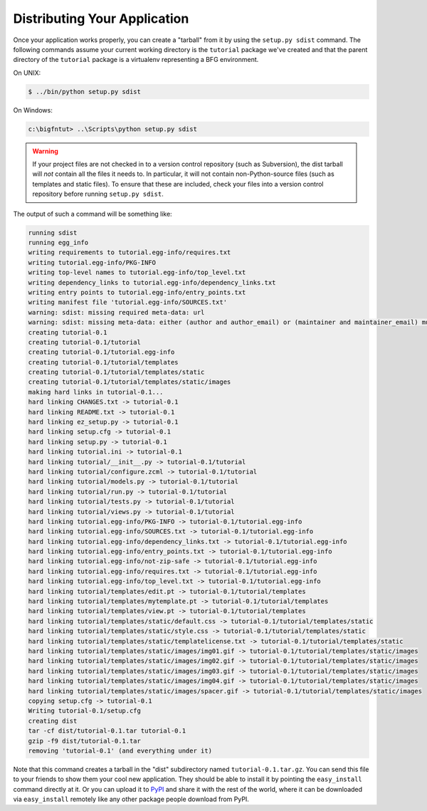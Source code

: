 =============================
Distributing Your Application
=============================

Once your application works properly, you can create a "tarball" from
it by using the ``setup.py sdist`` command.  The following commands
assume your current working directory is the ``tutorial`` package
we've created and that the parent directory of the ``tutorial``
package is a virtualenv representing a BFG environment.

On UNIX:

.. code-block:: bash

  $ ../bin/python setup.py sdist

On Windows:

.. code-block:: bat

   c:\bigfntut> ..\Scripts\python setup.py sdist

.. warning:: If your project files are not checked in to a version
   control repository (such as Subversion), the dist tarball will
   *not* contain all the files it needs to.  In particular, it will
   not contain non-Python-source files (such as templates and static
   files).  To ensure that these are included, check your files into a
   version control repository before running ``setup.py sdist``.

The output of such a command will be something like:

.. code-block:: bash

  running sdist
  running egg_info
  writing requirements to tutorial.egg-info/requires.txt
  writing tutorial.egg-info/PKG-INFO
  writing top-level names to tutorial.egg-info/top_level.txt
  writing dependency_links to tutorial.egg-info/dependency_links.txt
  writing entry points to tutorial.egg-info/entry_points.txt
  writing manifest file 'tutorial.egg-info/SOURCES.txt'
  warning: sdist: missing required meta-data: url
  warning: sdist: missing meta-data: either (author and author_email) or (maintainer and maintainer_email) must be supplied
  creating tutorial-0.1
  creating tutorial-0.1/tutorial
  creating tutorial-0.1/tutorial.egg-info
  creating tutorial-0.1/tutorial/templates
  creating tutorial-0.1/tutorial/templates/static
  creating tutorial-0.1/tutorial/templates/static/images
  making hard links in tutorial-0.1...
  hard linking CHANGES.txt -> tutorial-0.1
  hard linking README.txt -> tutorial-0.1
  hard linking ez_setup.py -> tutorial-0.1
  hard linking setup.cfg -> tutorial-0.1
  hard linking setup.py -> tutorial-0.1
  hard linking tutorial.ini -> tutorial-0.1
  hard linking tutorial/__init__.py -> tutorial-0.1/tutorial
  hard linking tutorial/configure.zcml -> tutorial-0.1/tutorial
  hard linking tutorial/models.py -> tutorial-0.1/tutorial
  hard linking tutorial/run.py -> tutorial-0.1/tutorial
  hard linking tutorial/tests.py -> tutorial-0.1/tutorial
  hard linking tutorial/views.py -> tutorial-0.1/tutorial
  hard linking tutorial.egg-info/PKG-INFO -> tutorial-0.1/tutorial.egg-info
  hard linking tutorial.egg-info/SOURCES.txt -> tutorial-0.1/tutorial.egg-info
  hard linking tutorial.egg-info/dependency_links.txt -> tutorial-0.1/tutorial.egg-info
  hard linking tutorial.egg-info/entry_points.txt -> tutorial-0.1/tutorial.egg-info
  hard linking tutorial.egg-info/not-zip-safe -> tutorial-0.1/tutorial.egg-info
  hard linking tutorial.egg-info/requires.txt -> tutorial-0.1/tutorial.egg-info
  hard linking tutorial.egg-info/top_level.txt -> tutorial-0.1/tutorial.egg-info
  hard linking tutorial/templates/edit.pt -> tutorial-0.1/tutorial/templates
  hard linking tutorial/templates/mytemplate.pt -> tutorial-0.1/tutorial/templates
  hard linking tutorial/templates/view.pt -> tutorial-0.1/tutorial/templates
  hard linking tutorial/templates/static/default.css -> tutorial-0.1/tutorial/templates/static
  hard linking tutorial/templates/static/style.css -> tutorial-0.1/tutorial/templates/static
  hard linking tutorial/templates/static/templatelicense.txt -> tutorial-0.1/tutorial/templates/static
  hard linking tutorial/templates/static/images/img01.gif -> tutorial-0.1/tutorial/templates/static/images
  hard linking tutorial/templates/static/images/img02.gif -> tutorial-0.1/tutorial/templates/static/images
  hard linking tutorial/templates/static/images/img03.gif -> tutorial-0.1/tutorial/templates/static/images
  hard linking tutorial/templates/static/images/img04.gif -> tutorial-0.1/tutorial/templates/static/images
  hard linking tutorial/templates/static/images/spacer.gif -> tutorial-0.1/tutorial/templates/static/images
  copying setup.cfg -> tutorial-0.1
  Writing tutorial-0.1/setup.cfg
  creating dist
  tar -cf dist/tutorial-0.1.tar tutorial-0.1
  gzip -f9 dist/tutorial-0.1.tar
  removing 'tutorial-0.1' (and everything under it)

Note that this command creates a tarball in the "dist" subdirectory
named ``tutorial-0.1.tar.gz``.  You can send this file to your friends
to show them your cool new application.  They should be able to
install it by pointing the ``easy_install`` command directly at it.
Or you can upload it to `PyPI <http://pypi.python.org>`_ and share it
with the rest of the world, where it can be downloaded via
``easy_install`` remotely like any other package people download from
PyPI.

